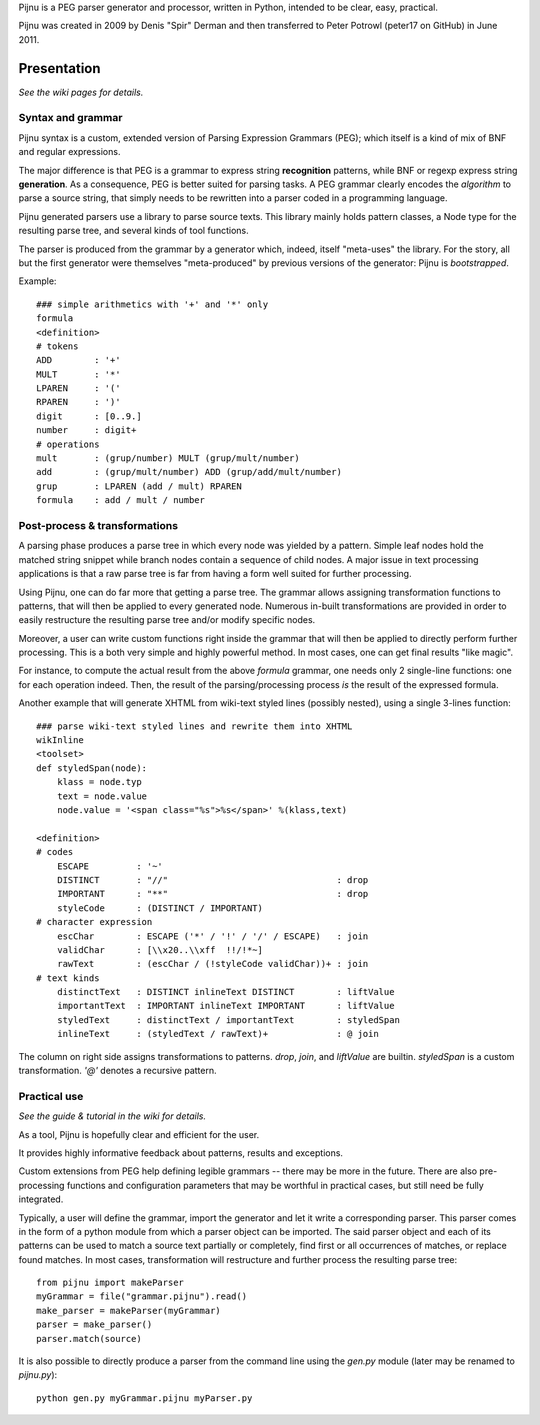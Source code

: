 Pijnu is a PEG parser generator and processor, written in Python, intended to be clear, easy, practical.

Pijnu was created in 2009 by Denis "Spir" Derman and then transferred to Peter Potrowl (peter17 on GitHub) in June 2011.

Presentation
============

*See the wiki pages for details.*

Syntax and grammar
------------------

Pijnu syntax is a custom, extended version of Parsing Expression Grammars (PEG); which itself is a kind of mix of BNF and regular expressions.

The major difference is that PEG is a grammar to express string **recognition** patterns, while BNF or regexp express string **generation**. As a consequence, PEG is better suited for parsing tasks. A PEG grammar clearly encodes the *algorithm* to parse a source string, that simply needs to be rewritten into a parser coded in a programming language.

Pijnu generated parsers use a library to parse source texts. This library mainly holds pattern classes, a Node type for the resulting parse tree, and several kinds of tool functions.

The parser is produced from the grammar by a generator which, indeed, itself "meta-uses" the library. For the story, all but the first generator were themselves "meta-produced" by previous versions of the generator: Pijnu is *bootstrapped*.

Example::

    ### simple arithmetics with '+' and '*' only
    formula
    <definition>
    # tokens
    ADD        : '+'
    MULT       : '*'
    LPAREN     : '('
    RPAREN     : ')'
    digit      : [0..9.]
    number     : digit+
    # operations
    mult       : (grup/number) MULT (grup/mult/number)
    add        : (grup/mult/number) ADD (grup/add/mult/number)
    grup       : LPAREN (add / mult) RPAREN
    formula    : add / mult / number

Post-process & transformations
------------------------------

A parsing phase produces a parse tree in which every node was yielded by a pattern. Simple leaf nodes hold the matched string snippet while branch nodes contain a sequence of child nodes. A major issue in text processing applications is that a raw parse tree is far from having a form well suited for further processing.

Using Pijnu, one can do far more that getting a parse tree. The grammar allows assigning transformation functions to patterns, that will then be applied to every generated node. Numerous in-built transformations are provided in order to easily restructure the resulting parse tree and/or modify specific nodes.

Moreover, a user can write custom functions right inside the grammar that will then be applied to directly perform further processing. This is a both very simple and highly powerful method. In most cases, one can get final results "like magic".

For instance, to compute the actual result from the above *formula* grammar, one needs only 2 single-line functions: one for each operation indeed. Then, the result of the parsing/processing process *is* the result of the expressed formula.

Another example that will generate XHTML from wiki-text styled lines (possibly nested), using a single 3-lines function::

    ### parse wiki-text styled lines and rewrite them into XHTML
    wikInline
    <toolset>
    def styledSpan(node):
        klass = node.typ
        text = node.value
        node.value = '<span class="%s">%s</span>' %(klass,text)

    <definition>
    # codes
        ESCAPE         : '~'
        DISTINCT       : "//"                                : drop
        IMPORTANT      : "**"                                : drop
        styleCode      : (DISTINCT / IMPORTANT)
    # character expression
        escChar        : ESCAPE ('*' / '!' / '/' / ESCAPE)   : join
        validChar      : [\\x20..\\xff  !!/!*~]
        rawText        : (escChar / (!styleCode validChar))+ : join
    # text kinds
        distinctText   : DISTINCT inlineText DISTINCT        : liftValue
        importantText  : IMPORTANT inlineText IMPORTANT      : liftValue
        styledText     : distinctText / importantText        : styledSpan
        inlineText     : (styledText / rawText)+             : @ join

The column on right side assigns transformations to patterns. `drop`, `join`, and `liftValue` are builtin. `styledSpan` is a custom transformation. `'@'` denotes a recursive pattern.

Practical use
-------------

*See the guide & tutorial in the wiki for details.*

As a tool, Pijnu is hopefully clear and efficient for the user.

It provides highly informative feedback about patterns, results and exceptions.

Custom extensions from PEG help defining legible grammars -- there may be more in the future. There are also pre-processing functions and configuration parameters that may be worthful in practical cases, but still need be fully integrated.

Typically, a user will define the grammar, import the generator and let it write a corresponding parser. This parser comes in the form of a python module from which a parser object can be imported. The said parser object and each of its patterns can be used to match a source text partially or completely, find first or all occurrences of matches, or replace found matches. In most cases, transformation will restructure and further process the resulting parse tree::

    from pijnu import makeParser
    myGrammar = file("grammar.pijnu").read()
    make_parser = makeParser(myGrammar)
    parser = make_parser()
    parser.match(source)

It is also possible to directly produce a parser from the command line using the `gen.py` module (later may be renamed to `pijnu.py`)::

    python gen.py myGrammar.pijnu myParser.py
